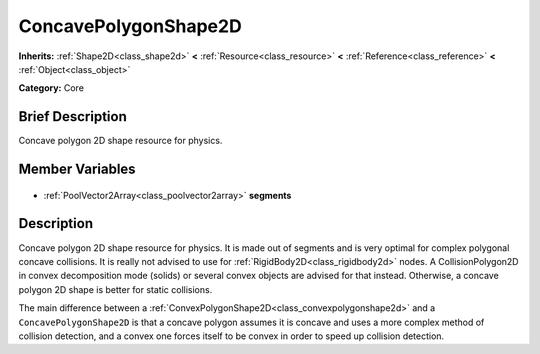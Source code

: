 .. Generated automatically by doc/tools/makerst.py in Godot's source tree.
.. DO NOT EDIT THIS FILE, but the ConcavePolygonShape2D.xml source instead.
.. The source is found in doc/classes or modules/<name>/doc_classes.

.. _class_ConcavePolygonShape2D:

ConcavePolygonShape2D
=====================

**Inherits:** :ref:`Shape2D<class_shape2d>` **<** :ref:`Resource<class_resource>` **<** :ref:`Reference<class_reference>` **<** :ref:`Object<class_object>`

**Category:** Core

Brief Description
-----------------

Concave polygon 2D shape resource for physics.

Member Variables
----------------

  .. _class_ConcavePolygonShape2D_segments:

- :ref:`PoolVector2Array<class_poolvector2array>` **segments**


Description
-----------

Concave polygon 2D shape resource for physics. It is made out of segments and is very optimal for complex polygonal concave collisions. It is really not advised to use for :ref:`RigidBody2D<class_rigidbody2d>` nodes. A CollisionPolygon2D in convex decomposition mode (solids) or several convex objects are advised for that instead. Otherwise, a concave polygon 2D shape is better for static collisions.

The main difference between a :ref:`ConvexPolygonShape2D<class_convexpolygonshape2d>` and a ``ConcavePolygonShape2D`` is that a concave polygon assumes it is concave and uses a more complex method of collision detection, and a convex one forces itself to be convex in order to speed up collision detection.

